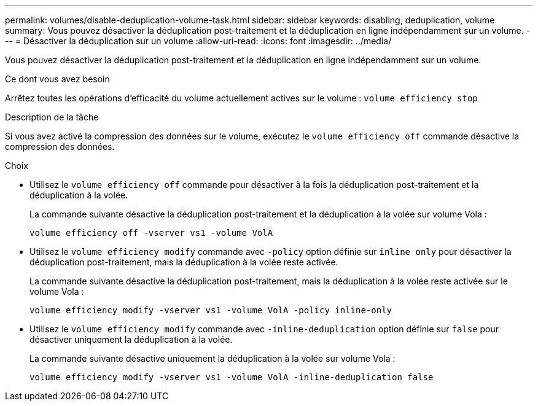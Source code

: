 ---
permalink: volumes/disable-deduplication-volume-task.html 
sidebar: sidebar 
keywords: disabling, deduplication, volume 
summary: Vous pouvez désactiver la déduplication post-traitement et la déduplication en ligne indépendamment sur un volume. 
---
= Désactiver la déduplication sur un volume
:allow-uri-read: 
:icons: font
:imagesdir: ../media/


[role="lead"]
Vous pouvez désactiver la déduplication post-traitement et la déduplication en ligne indépendamment sur un volume.

.Ce dont vous avez besoin
Arrêtez toutes les opérations d'efficacité du volume actuellement actives sur le volume : `volume efficiency stop`

.Description de la tâche
Si vous avez activé la compression des données sur le volume, exécutez le `volume efficiency off` commande désactive la compression des données.

.Choix
* Utilisez le `volume efficiency off` commande pour désactiver à la fois la déduplication post-traitement et la déduplication à la volée.
+
La commande suivante désactive la déduplication post-traitement et la déduplication à la volée sur volume Vola :

+
`volume efficiency off -vserver vs1 -volume VolA`

* Utilisez le `volume efficiency modify` commande avec `-policy` option définie sur `inline only` pour désactiver la déduplication post-traitement, mais la déduplication à la volée reste activée.
+
La commande suivante désactive la déduplication post-traitement, mais la déduplication à la volée reste activée sur le volume Vola :

+
`volume efficiency modify -vserver vs1 -volume VolA -policy inline-only`

* Utilisez le `volume efficiency modify` commande avec `-inline-deduplication` option définie sur `false` pour désactiver uniquement la déduplication à la volée.
+
La commande suivante désactive uniquement la déduplication à la volée sur volume Vola :

+
`volume efficiency modify -vserver vs1 -volume VolA -inline-deduplication false`


